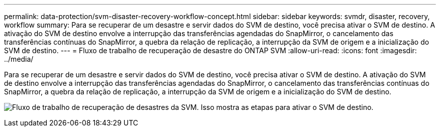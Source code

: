 ---
permalink: data-protection/svm-disaster-recovery-workflow-concept.html 
sidebar: sidebar 
keywords: svmdr, disaster, recovery, workflow 
summary: Para se recuperar de um desastre e servir dados do SVM de destino, você precisa ativar o SVM de destino. A ativação do SVM de destino envolve a interrupção das transferências agendadas do SnapMirror, o cancelamento das transferências contínuas do SnapMirror, a quebra da relação de replicação, a interrupção da SVM de origem e a inicialização do SVM de destino. 
---
= Fluxo de trabalho de recuperação de desastre do ONTAP SVM
:allow-uri-read: 
:icons: font
:imagesdir: ../media/


[role="lead"]
Para se recuperar de um desastre e servir dados do SVM de destino, você precisa ativar o SVM de destino. A ativação do SVM de destino envolve a interrupção das transferências agendadas do SnapMirror, o cancelamento das transferências contínuas do SnapMirror, a quebra da relação de replicação, a interrupção da SVM de origem e a inicialização do SVM de destino.

image:svm-disaster-recovery-workflow.gif["Fluxo de trabalho de recuperação de desastres da SVM. Isso mostra as etapas para ativar o SVM de destino."]
